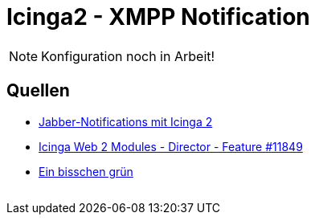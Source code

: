 = Icinga2 - XMPP Notification
:published_at: 2016-06-15
:hp-tags: monitoring, icinga2, icingaweb2, icingaweb2-director, jabber, xmpp
:linkattrs:
:toc: macro
:toc-title: Inhalt

[NOTE]
====
Konfiguration noch in Arbeit!
====

== Quellen

* https://blog.netways.de/2014/07/17/jabber-notifications-mit-icinga-2/[Jabber-Notifications mit Icinga 2, window="_blank"]
* https://dev.icinga.org/issues/11849[Icinga Web 2 Modules - Director - Feature #11849, window="_blank"]
* http://linux-aha.de/wordpress/2010/07/16/ein-bisschen-grun-ein-bisschen-gelb-und-moglichst-wenig-rot-nagios-per-jabber-live-und-in-farbe/[Ein bisschen grün, ein bisschen gelb und möglichst wenig rot - Nagios per Jabber live und in Farbe, window="_blank"]

// Don't remove next (last) lines!

++++
<!-- Piwik -->
<script type="text/javascript">
  var _paq = _paq || [];
  _paq.push(["setDomains", ["*.wols.github.io/time"]]);
  _paq.push(['trackPageView']);
  _paq.push(['enableLinkTracking']);
  (function() {
    var u="//wolsorg.pro-ssl.de/analytics/";
    _paq.push(['setTrackerUrl', u+'piwik.php']);
    _paq.push(['setSiteId', 2]);
    var d=document, g=d.createElement('script'), s=d.getElementsByTagName('script')[0];
    g.type='text/javascript'; g.async=true; g.defer=true; g.src=u+'piwik.js'; s.parentNode.insertBefore(g,s);
  })();
</script>
<noscript><p><img src="//wolsorg.pro-ssl.de/analytics/piwik.php?idsite=2" style="border:0;" alt="" /></p></noscript>
<!-- End Piwik Code -->
++++
